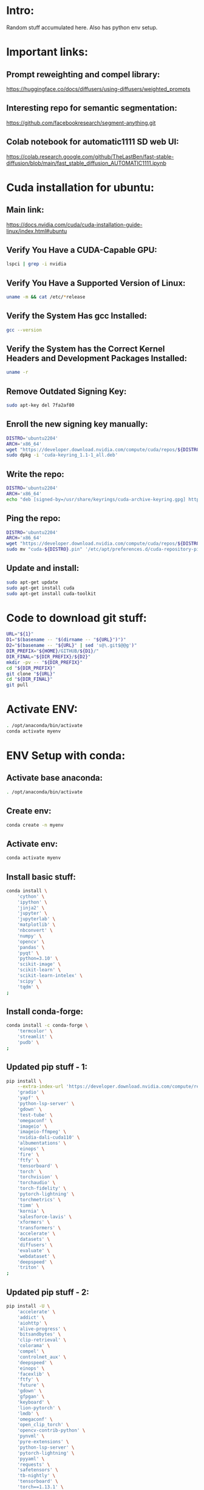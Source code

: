 * Intro:
Random stuff accumulated here. Also has python env setup.

* Important links:

** Prompt reweighting and compel library:
https://huggingface.co/docs/diffusers/using-diffusers/weighted_prompts

** Interesting repo for semantic segmentation:
https://github.com/facebookresearch/segment-anything.git

** Colab notebook for automatic1111 SD web UI:
https://colab.research.google.com/github/TheLastBen/fast-stable-diffusion/blob/main/fast_stable_diffusion_AUTOMATIC1111.ipynb

* Cuda installation for ubuntu:

** Main link:
https://docs.nvidia.com/cuda/cuda-installation-guide-linux/index.html#ubuntu

** COMMENT Sample:
#+begin_src sh :shebang #!/bin/sh :results output
#+end_src

** Verify You Have a CUDA-Capable GPU:

#+begin_src sh :shebang #!/bin/sh :results output
  lspci | grep -i nvidia
#+end_src

#+RESULTS:
: 01:00.0 VGA compatible controller: NVIDIA Corporation GA104M [GeForce RTX 3070 Mobile / Max-Q] (rev a1)
: 01:00.1 Audio device: NVIDIA Corporation GA104 High Definition Audio Controller (rev a1)

** Verify You Have a Supported Version of Linux:

#+begin_src sh :shebang #!/bin/sh :results output
  uname -m && cat /etc/*release
#+end_src

#+RESULTS:
#+begin_example
x86_64
DISTRIB_ID=Pop
DISTRIB_RELEASE=22.04
DISTRIB_CODENAME=jammy
DISTRIB_DESCRIPTION="Pop!_OS 22.04 LTS"
NAME="Pop!_OS"
VERSION="22.04 LTS"
ID=pop
ID_LIKE="ubuntu debian"
PRETTY_NAME="Pop!_OS 22.04 LTS"
VERSION_ID="22.04"
HOME_URL="https://pop.system76.com"
SUPPORT_URL="https://support.system76.com"
BUG_REPORT_URL="https://github.com/pop-os/pop/issues"
PRIVACY_POLICY_URL="https://system76.com/privacy"
VERSION_CODENAME=jammy
UBUNTU_CODENAME=jammy
LOGO=distributor-logo-pop-os
#+end_example

** Verify the System Has gcc Installed:

#+begin_src sh :shebang #!/bin/sh :results output
  gcc --version
#+end_src

#+RESULTS:
: gcc (Ubuntu 11.3.0-1ubuntu1~22.04.1) 11.3.0
: Copyright (C) 2021 Free Software Foundation, Inc.
: This is free software; see the source for copying conditions.  There is NO
: warranty; not even for MERCHANTABILITY or FITNESS FOR A PARTICULAR PURPOSE.
: 

** Verify the System has the Correct Kernel Headers and Development Packages Installed:

#+begin_src sh :shebang #!/bin/sh :results output
  uname -r
#+end_src

#+RESULTS:
: 6.2.6-76060206-generic

** Remove Outdated Signing Key:
#+begin_src sh :shebang #!/bin/sh :results output
  sudo apt-key del 7fa2af80
#+end_src

** Enroll the new signing key manually:
#+begin_src sh :shebang #!/bin/sh :results output
  DISTRO='ubuntu2204'
  ARCH='x86_64'
  wget "https://developer.download.nvidia.com/compute/cuda/repos/${DISTRO}/${ARCH}/cuda-keyring_1.1-1_all.deb"
  sudo dpkg -i 'cuda-keyring_1.1-1_all.deb'
#+end_src

** Write the repo:
#+begin_src sh :shebang #!/bin/sh :results output
  DISTRO='ubuntu2204'
  ARCH='x86_64'
  echo "deb [signed-by=/usr/share/keyrings/cuda-archive-keyring.gpg] https://developer.download.nvidia.com/compute/cuda/repos/${DISTRO}/${ARCH}/ /" > "/etc/apt/sources.list.d/cuda-${DISTRO}-${ARCH}.list"
#+end_src

** Ping the repo:
#+begin_src sh :shebang #!/bin/sh :results output
  DISTRO='ubuntu2204'
  ARCH='x86_64'
  wget "https://developer.download.nvidia.com/compute/cuda/repos/${DISTRO}/${ARCH}/cuda-${DISTRO}.pin"
  sudo mv "cuda-${DISTRO}.pin" '/etc/apt/preferences.d/cuda-repository-pin-600'
#+end_src

** Update and install:
#+begin_src sh :shebang #!/bin/sh :results output
  sudo apt-get update
  sudo apt-get install cuda
  sudo apt-get install cuda-toolkit
#+end_src

* Code to download git stuff:
#+begin_src sh :shebang #!/bin/sh :results output :tangle ./get_repo.sh
  URL="${1}"
  D1="$(basename -- "$(dirname -- "${URL}")")"
  D2="$(basename -- "${URL}" | sed 's@\.git$@@g')"
  DIR_PREFIX="${HOME}/GITHUB/${D1}/"
  DIR_FINAL="${DIR_PREFIX}/${D2}"
  mkdir -pv -- "${DIR_PREFIX}"
  cd "${DIR_PREFIX}"
  git clone "${URL}"
  cd "${DIR_FINAL}"
  git pull
#+end_src

* Activate ENV:
#+begin_src sh :shebang #!/bin/sh :results output :tangle ./shrc_activate.sh
  . /opt/anaconda/bin/activate
  conda activate myenv
#+end_src

* ENV Setup with conda:

** Activate base anaconda:
#+begin_src sh :shebang #!/bin/sh :results output :tangle ./shrc_install.sh
  . /opt/anaconda/bin/activate
#+end_src

** Create env:
#+begin_src sh :shebang #!/bin/sh :results output :tangle ./shrc_install.sh
  conda create -n myenv
#+end_src

** Activate env:
#+begin_src sh :shebang #!/bin/sh :results output :tangle ./shrc_install.sh
  conda activate myenv
#+end_src

** Install basic stuff:
#+begin_src sh :shebang #!/bin/sh :results output :tangle ./shrc_install.sh
  conda install \
      'cython' \
      'ipython' \
      'jinja2' \
      'jupyter' \
      'jupyterlab' \
      'matplotlib' \
      'nbconvert' \
      'numpy' \
      'opencv' \
      'pandas' \
      'pyqt' \
      'python=3.10' \
      'scikit-image' \
      'scikit-learn' \
      'scikit-learn-intelex' \
      'scipy' \
      'tqdm' \
  ;
#+end_src

** Install conda-forge:
#+begin_src sh :shebang #!/bin/sh :results output :tangle ./shrc_install.sh
  conda install -c conda-forge \
      'termcolor' \
      'streamlit' \
      'pudb' \
  ;
#+end_src

** Updated pip stuff - 1:
#+begin_src sh :shebang #!/bin/sh :results output :tangle ./shrc_install.sh
  pip install \
      --extra-index-url 'https://developer.download.nvidia.com/compute/redist' \
	  'gradio' \
	  'yapf' \
	  'python-lsp-server' \
	  'gdown' \
	  'test-tube' \
	  'omegaconf' \
	  'imageio' \
	  'imageio-ffmpeg' \
	  'nvidia-dali-cuda110' \
	  'albumentations' \
	  'einops' \
	  'fire' \
	  'ftfy' \
	  'tensorboard' \
	  'torch' \
	  'torchvision' \
	  'torchaudio' \
	  'torch-fidelity' \
	  'pytorch-lightning' \
	  'torchmetrics' \
	  'timm' \
	  'kornia' \
	  'salesforce-lavis' \
	  'xformers' \
	  'transformers' \
	  'accelerate' \
	  'datasets' \
	  'diffusers' \
	  'evaluate' \
	  'webdataset' \
	  'deepspeed' \
	  'triton' \
  ;
#+end_src

** Updated pip stuff - 2:
#+begin_src sh :shebang #!/bin/sh :results output :tangle ./shrc_install_dreambooth_full.sh
  pip install -U \
      'accelerate' \
      'addict' \
      'aiohttp' \
      'alive-progress' \
      'bitsandbytes' \
      'clip-retrieval' \
      'colorama' \
      'compel' \
      'controlnet_aux' \
      'deepspeed' \
      'einops' \
      'facexlib' \
      'ftfy' \
      'future' \
      'gdown' \
      'gfpgan' \
      'keyboard' \
      'lion-pytorch' \
      'lmdb' \
      'omegaconf' \
      'open_clip_torch' \
      'opencv-contrib-python' \
      'pynvml' \
      'pyre-extensions' \
      'python-lsp-server' \
      'pytorch-lightning' \
      'pyyaml' \
      'requests' \
      'safetensors' \
      'tb-nightly' \
      'tensorboard' \
      'torch==1.13.1' \
      'torchvision' \
      'transformers' \
      'triton' \
      'wandb' \
      'watchdog' \
      'xformers' \
      'yapf' \
  ;
#+end_src


* COMMENT Shell and elisp stuff for easy management:

** This file stuff:
#+begin_src emacs-lisp :results output
  (save-buffer) 
  (save-some-buffers) 
  (org-babel-tangle)
#+end_src

#+RESULTS:
